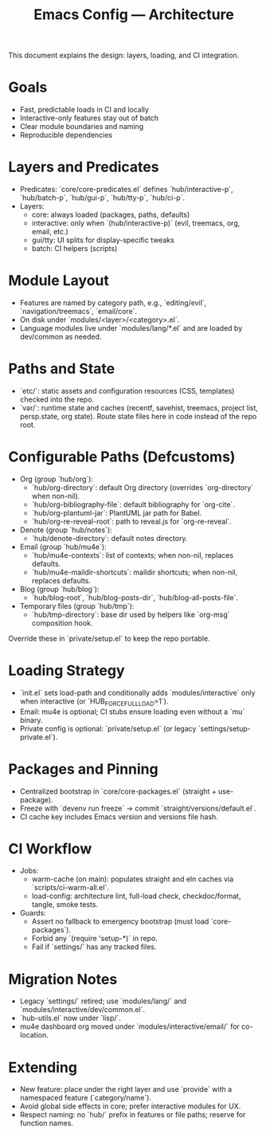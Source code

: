 #+TITLE: Emacs Config — Architecture

This document explains the design: layers, loading, and CI integration.

* Goals
- Fast, predictable loads in CI and locally
- Interactive-only features stay out of batch
- Clear module boundaries and naming
- Reproducible dependencies

* Layers and Predicates
- Predicates: `core/core-predicates.el` defines `hub/interactive-p`, `hub/batch-p`, `hub/gui-p`, `hub/tty-p`, `hub/ci-p`.
- Layers:
  - core: always loaded (packages, paths, defaults)
  - interactive: only when `(hub/interactive-p)` (evil, treemacs, org, email, etc.)
  - gui/tty: UI splits for display-specific tweaks
  - batch: CI helpers (scripts)

* Module Layout
- Features are named by category path, e.g., `editing/evil`, `navigation/treemacs`, `email/core`.
- On disk under `modules/<layer>/<category>.el`.
- Language modules live under `modules/lang/*.el` and are loaded by dev/common as needed.

* Paths and State
- `etc/`: static assets and configuration resources (CSS, templates) checked into the repo.
- `var/`: runtime state and caches (recentf, savehist, treemacs, project list, persp.state, org state). Route state files here in code instead of the repo root.

* Configurable Paths (Defcustoms)
- Org (group `hub/org`):
  - `hub/org-directory`: default Org directory (overrides `org-directory` when non-nil).
  - `hub/org-bibliography-file`: default bibliography for `org-cite`.
  - `hub/org-plantuml-jar`: PlantUML jar path for Babel.
  - `hub/org-re-reveal-root`: path to reveal.js for `org-re-reveal`.
- Denote (group `hub/notes`):
  - `hub/denote-directory`: default notes directory.
- Email (group `hub/mu4e`):
  - `hub/mu4e-contexts`: list of contexts; when non-nil, replaces defaults.
  - `hub/mu4e-maildir-shortcuts`: maildir shortcuts; when non-nil, replaces defaults.
- Blog (group `hub/blog`):
  - `hub/blog-root`, `hub/blog-posts-dir`, `hub/blog-all-posts-file`.
- Temporary files (group `hub/tmp`):
  - `hub/tmp-directory`: base dir used by helpers like `org-msg` composition hook.

Override these in `private/setup.el` to keep the repo portable.

* Loading Strategy
- `init.el` sets load-path and conditionally adds `modules/interactive` only when interactive (or `HUB_FORCE_FULL_LOAD=1`).
- Email: mu4e is optional; CI stubs ensure loading even without a `mu` binary.
- Private config is optional: `private/setup.el` (or legacy `settings/setup-private.el`).

* Packages and Pinning
- Centralized bootstrap in `core/core-packages.el` (straight + use-package).
- Freeze with `devenv run freeze` → commit `straight/versions/default.el`.
- CI cache key includes Emacs version and versions file hash.

* CI Workflow
- Jobs:
  - warm-cache (on main): populates straight and eln caches via `scripts/ci-warm-all.el`.
  - load-config: architecture lint, full-load check, checkdoc/format, tangle, smoke tests.
- Guards:
  - Assert no fallback to emergency bootstrap (must load `core-packages`).
  - Forbid any `(require 'setup-*)` in repo.
  - Fail if `settings/` has any tracked files.

* Migration Notes
- Legacy `settings/` retired; use `modules/lang/` and `modules/interactive/dev/common.el`.
- `hub-utils.el` now under `lisp/`.
- mu4e dashboard org moved under `modules/interactive/email/` for co-location.

* Extending
- New feature: place under the right layer and use `provide` with a namespaced feature (`category/name`).
- Avoid global side effects in core; prefer interactive modules for UX.
- Respect naming: no `hub/` prefix in features or file paths; reserve for function names.

